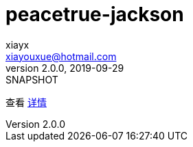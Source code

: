 = peacetrue-jackson
xiayx <xiayouxue@hotmail.com>
v2.0.0, 2019-09-29: SNAPSHOT

查看 https://peacetrue.github.io/public/peacetrue-jackson/index.html[详情^]

